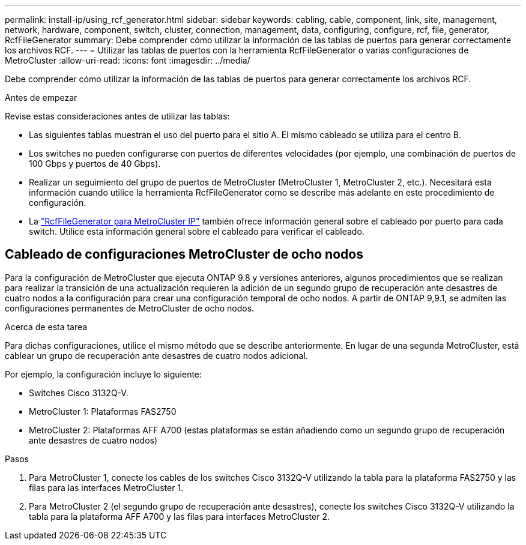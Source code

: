 ---
permalink: install-ip/using_rcf_generator.html 
sidebar: sidebar 
keywords: cabling, cable, component, link, site, management, network, hardware, component, switch, cluster, connection, management, data, configuring, configure, rcf, file, generator, RcfFileGenerator 
summary: Debe comprender cómo utilizar la información de las tablas de puertos para generar correctamente los archivos RCF. 
---
= Utilizar las tablas de puertos con la herramienta RcfFileGenerator o varias configuraciones de MetroCluster
:allow-uri-read: 
:icons: font
:imagesdir: ../media/


[role="lead"]
Debe comprender cómo utilizar la información de las tablas de puertos para generar correctamente los archivos RCF.

.Antes de empezar
Revise estas consideraciones antes de utilizar las tablas:

* Las siguientes tablas muestran el uso del puerto para el sitio A. El mismo cableado se utiliza para el centro B.
* Los switches no pueden configurarse con puertos de diferentes velocidades (por ejemplo, una combinación de puertos de 100 Gbps y puertos de 40 Gbps).
* Realizar un seguimiento del grupo de puertos de MetroCluster (MetroCluster 1, MetroCluster 2, etc.). Necesitará esta información cuando utilice la herramienta RcfFileGenerator como se describe más adelante en este procedimiento de configuración.
* La https://mysupport.netapp.com/site/tools/tool-eula/rcffilegenerator["RcfFileGenerator para MetroCluster IP"] también ofrece información general sobre el cableado por puerto para cada switch. Utilice esta información general sobre el cableado para verificar el cableado.




== Cableado de configuraciones MetroCluster de ocho nodos

Para la configuración de MetroCluster que ejecuta ONTAP 9.8 y versiones anteriores, algunos procedimientos que se realizan para realizar la transición de una actualización requieren la adición de un segundo grupo de recuperación ante desastres de cuatro nodos a la configuración para crear una configuración temporal de ocho nodos.  A partir de ONTAP 9,9.1, se admiten las configuraciones permanentes de MetroCluster de ocho nodos.

.Acerca de esta tarea
Para dichas configuraciones, utilice el mismo método que se describe anteriormente. En lugar de una segunda MetroCluster, está cablear un grupo de recuperación ante desastres de cuatro nodos adicional.

Por ejemplo, la configuración incluye lo siguiente:

* Switches Cisco 3132Q-V.
* MetroCluster 1: Plataformas FAS2750
* MetroCluster 2: Plataformas AFF A700 (estas plataformas se están añadiendo como un segundo grupo de recuperación ante desastres de cuatro nodos)


.Pasos
. Para MetroCluster 1, conecte los cables de los switches Cisco 3132Q-V utilizando la tabla para la plataforma FAS2750 y las filas para las interfaces MetroCluster 1.
. Para MetroCluster 2 (el segundo grupo de recuperación ante desastres), conecte los switches Cisco 3132Q-V utilizando la tabla para la plataforma AFF A700 y las filas para interfaces MetroCluster 2.

